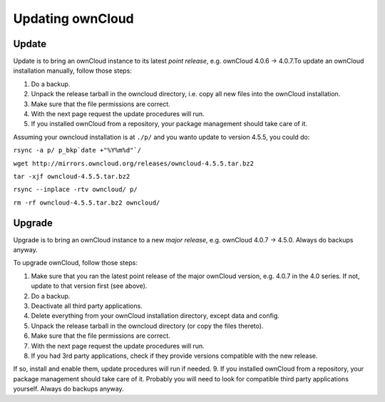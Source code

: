 Updating ownCloud
=================

Update
------

Update is to bring an ownCloud instance to its latest *point release*, e.g.
ownCloud 4.0.6 → 4.0.7.To update an ownCloud installation manually, follow
those steps:

1. Do a backup.
2. Unpack the release tarball in the owncloud directory, i.e. copy all new
   files into the ownCloud installation.
3. Make sure that the file permissions are correct.
4. With the next page request the update procedures will run.
5. If you installed ownCloud from a repository, your package management
   should take care of it.

Assuming your owncloud installation is at ``./p/`` and you wanto update to version 4.5.5, you could do:

``rsync -a p/ p_bkp`date +"%Y%m%d"`/``

``wget http://mirrors.owncloud.org/releases/owncloud-4.5.5.tar.bz2``

``tar -xjf owncloud-4.5.5.tar.bz2``

``rsync --inplace -rtv owncloud/ p/``

``rm -rf owncloud-4.5.5.tar.bz2 owncloud/``

Upgrade
-------

Upgrade is to bring an ownCloud instance to a new *major release*, e.g.
ownCloud 4.0.7 → 4.5.0. Always do backups anyway.

To upgrade ownCloud, follow those steps:

1. Make sure that you ran the latest point release of the major ownCloud
   version, e.g. 4.0.7 in the 4.0 series. If not, update to that version first
   (see above).
2. Do a backup.
3. Deactivate all third party applications.
4. Delete everything from your ownCloud installation directory, except data and
   config.
5. Unpack the release tarball in the owncloud directory (or copy the
   files thereto).
6. Make sure that the file permissions are correct.
7. With the next page request the update procedures will run.
8. If you had 3rd party applications, check if they provide versions compatible
   with the new release.

If so, install and enable them, update procedures will run if needed.  9. If
you installed ownCloud from a repository, your package management should take
care of it. Probably you will need to look for compatible third party
applications yourself. Always do backups anyway.

